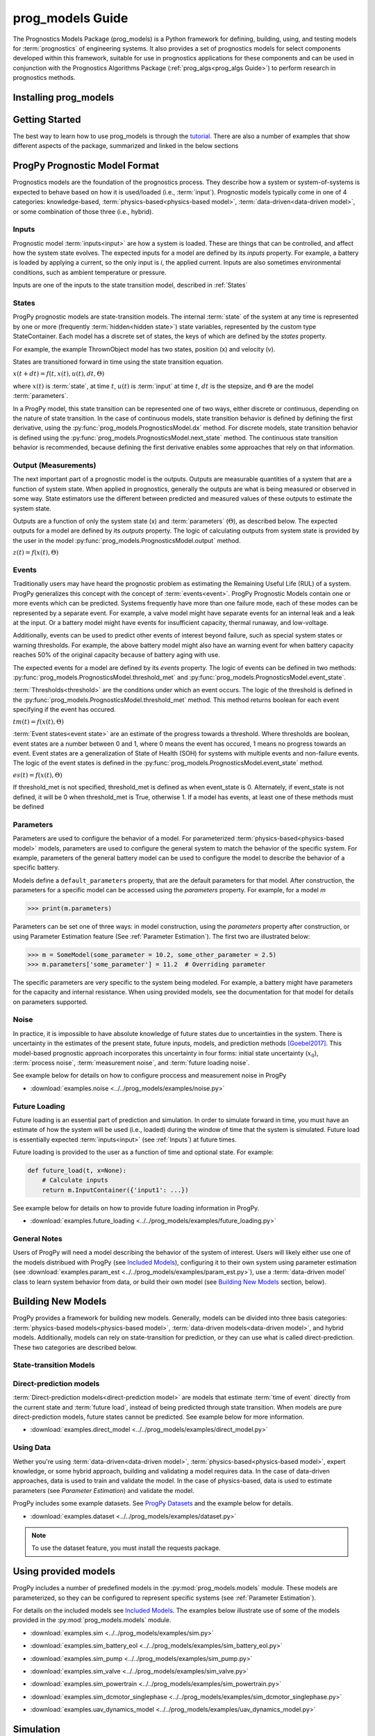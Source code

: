 prog_models Guide
===================================================

.. raw:: html

    <iframe src="https://ghbtns.com/github-btn.html?user=nasa&repo=prog_models&type=star&count=true&size=large" frameborder="0" scrolling="0" width="170" height="30" title="GitHub"></iframe>

The Prognostics Models Package (prog_models) is a Python framework for defining, building, using, and testing models for :term:`prognostics` of engineering systems. It also provides a set of prognostics models for select components developed within this framework, suitable for use in prognostics applications for these components and can be used in conjunction with the Prognostics Algorithms Package (:ref:`prog_algs<prog_algs Guide>`) to perform research in prognostics methods. 

Installing prog_models
-----------------------

.. tabs::

    .. tab:: Stable Version (Recommended)

        The latest stable release of prog_models is hosted on PyPi. For most users (unless you want to contribute to the development of prog_models), the version on PyPi will be adequate. To install from the command line, use the following command:

        .. code-block:: console

            $ pip install prog_models

    .. tab:: Pre-Release

        Users who would like to contribute to prog_models or would like to use pre-release features can do so using the `prog_models GitHub repo <https://github.com/nasa/prog_models>`__. This isn't recommended for most users as this version may be unstable. To do this, use the following commands:

        .. code-block:: console

            $ git clone https://github.com/nasa/prog_models
            $ cd prog_models
            $ git checkout dev 
            $ pip install -e .

Getting Started 
------------------

.. image:: https://mybinder.org/badge_logo.svg
 :target: https://mybinder.org/v2/gh/nasa/prog_models/master?labpath=tutorial.ipynb

The best way to learn how to use prog_models is through the `tutorial <https://mybinder.org/v2/gh/nasa/prog_models/master?labpath=tutorial.ipynb>`__. There are also a number of examples that show different aspects of the package, summarized and linked in the below sections

ProgPy Prognostic Model Format
----------------------------------

Prognostics models are the foundation of the prognostics process. They describe how a system or system-of-systems is expected to behave based on how it is used/loaded (i.e., :term:`input`). Prognostic models typically come in one of 4 categories: knowledge-based, :term:`physics-based<physics-based model>`, :term:`data-driven<data-driven model>`, or some combination of those three (i.e., hybrid).

Inputs
^^^^^^^^^^^^^^^^^^^^^^^^

Prognostic model :term:`inputs<input>` are how a system is loaded. These are things that can be controlled, and affect how the system state evolves. The expected inputs for a model are defined by its *inputs* property. For example, a battery is loaded by applying a current, so the only input is *i*, the applied current. Inputs are also sometimes environmental conditions, such as ambient temperature or pressure. 

Inputs are one of the inputs to the state transition model, described in :ref:`States`

States
^^^^^^^^^^^^^^^^^^^^

ProgPy prognostic models are state-transition models. The internal :term:`state` of the system at any time is represented by one or more (frequently :term:`hidden<hidden state>`) state variables, represented by the custom type StateContainer. Each model has a discrete set of states, the keys of which are defined by the *states* property.

For example, the example ThrownObject model has two states, position (x) and velocity (v).

States are transitioned forward in time using the state transition equation. 

.. raw:: html

    <div style="text-align: center;">
:math:`x(t+dt) = f(t, x(t), u(t), dt, \Theta)`

.. raw:: html

    </div>

where :math:`x(t)` is :term:`state`, at time :math:`t`, :math:`u(t)` is :term:`input` at time :math:`t`, :math:`dt` is the stepsize, and :math:`\Theta` are the model :term:`parameters`.

In a ProgPy model, this state transition can be represented one of two ways, either discrete or continuous, depending on the nature of state transition. In the case of continuous models, state transition behavior is defined by defining the first derivative, using the :py:func:`prog_models.PrognosticsModel.dx` method. For discrete models, state transition behavior is defined using the :py:func:`prog_models.PrognosticsModel.next_state` method. The continuous state transition behavior is recommended, because defining the first derivative enables some approaches that rely on that information.

.. image:: images/next_state.png

.. image:: images/dx.png


.. dropdown::  State transition equation example

    An example of a state transition equation for a thrown object is included below. In this example, a model is created to describe an object thrown directly into the air. It has two states: position (x) and velocity (v), and no inputs.

    .. code-block:: python

        >>> def dx(self, x, u):
        >>>    # Continuous form
        >>>    dxdt = x['v']
        >>>    dvdt = -9.81  # Acceleration due to gravity
        >>>    return self.StateContainer({'x': dxdt, 'v': dvdt})

    or, alternatively

    .. code-block:: python

        >>> def next_state(self, x, u, dt):
        >>>    # Discrete form
        >>>    new_x = x['x'] + x['v']*dt
        >>>    new_v = x['v'] -9.81*dt  # Acceleration due to gravity
        >>>    return self.StateContainer({'x': new_x, 'v': new_v})


Output (Measurements)
^^^^^^^^^^^^^^^^^^^^^^^^^

The next important part of a prognostic model is the outputs. Outputs are measurable quantities of a system that are a function of system state. When applied in prognostics, generally the outputs are what is being measured or observed in some way. State estimators use the different between predicted and measured values of these outputs to estimate the system state. 

Outputs are a function of only the system state (x) and :term:`parameters` (:math:`\Theta`), as described below. The expected outputs for a model are defined by its *outputs* property. The logic of calculating outputs from system state is provided by the user in the model :py:func:`prog_models.PrognosticsModel.output` method.

.. image:: images/output.png

.. raw:: html

    <div style="text-align: center;">
:math:`z(t) = f(x(t), \Theta)`

.. raw:: html
    
    </div>

.. dropdown::  Output equation example

    An example of a output equation for a thrown object is included below. In this example, a model is created to describe an object thrown directly into the air. It has two states: position (x) and velocity (v). In this case we're saying that the position of the object is directly measurable. 

    .. code-block:: python

        >>> def output(self, x):
        >>>     # Position is directly measurable
        >>>     position = x['x']
        >>>     return self.OutputContainer({'x': position})

Events 
^^^^^^^^^^^^^^^^^^^^^^^^^^

Traditionally users may have heard the prognostic problem as estimating the Remaining Useful Life (RUL) of a system. ProgPy generalizes this concept with the concept of :term:`events<event>`. ProgPy Prognostic Models contain one or more events which can be predicted. Systems frequently have more than one failure mode, each of these modes can be represented by a separate event. For example, a valve model might have separate events for an internal leak and a leak at the input. Or a battery model might have events for insufficient capacity, thermal runaway, and low-voltage. 

Additionally, events can be used to predict other events of interest beyond failure, such as special system states or warning thresholds. For example, the above battery model might also have an warning event for when battery capacity reaches 50% of the original capacity because of battery aging with use.

The expected events for a model are defined by its *events* property. The logic of events can be defined in two methods: :py:func:`prog_models.PrognosticsModel.threshold_met` and :py:func:`prog_models.PrognosticsModel.event_state`.

:term:`Thresholds<threshold>` are the conditions under which an event occurs. The logic of the threshold is defined in the :py:func:`prog_models.PrognosticsModel.threshold_met` method. This method returns boolean for each event specifying if the event has occured. 

.. image:: images/threshold_met.png


.. raw:: html

    <div style="text-align: center;">

:math:`tm(t) = f(x(t), \Theta)`

.. raw:: html
    
    </div>

:term:`Event states<event state>` are an estimate of the progress towards a threshold. Where thresholds are boolean, event states are a number between 0 and 1, where 0 means the event has occured, 1 means no progress towards an event. Event states are a generalization of State of Health (SOH) for systems with multiple events and non-failure events. The logic of the event states is defined in the :py:func:`prog_models.PrognosticsModel.event_state` method.

.. image:: images/event_state.png

.. raw:: html

    <div style="text-align: center;">

:math:`es(t) = f(x(t), \Theta)`

.. raw:: html
    
    </div>

If threshold_met is not specified, threshold_met is defined as when event_state is 0. Alternately, if event_state is not defined, it will be 0 when threshold_met is True, otherwise 1. If a model has events, at least one of these methods must be defined

.. dropdown:: Event Examples

    An example of a event_state and threshold_met equations for a thrown object is included below. In this example, a model is created to describe an object thrown directly into the air. It has two states: position (x) and velocity (v). The event_state and threshold_met equations for this example are included below

    .. code-block:: python

        >>> def event_state(self, x):
        >>>     # Falling event_state is 0 when velocity hits 0, 1 at maximum speed
        >>>     falling_es = np.maximum(x['v']/self.parameters['throwing_speed'], 0)
        >>>
        >>>     # Impact event_state is 0 when position hits 0, 
        >>>     # 1 when at maximum height or when velocity is positive (going up)
        >>>     if x['v'] > 0:
        >>>         # Event state is 1 until falling starts
        >>>         x_max = 1
        >>>     else:
        >>>         # Use speed and position to estimate maximum height
        >>>         x_max = x['x'] + np.square(x['v'])/(-self.parameters['g']*2) 
        >>>     impact_es = np.maximum(x['x']/x_max,0)
        >>>     return {'falling': falling_es, 'impact': impact_es}
    
    .. code-block:: python

        >>> def threshold_met(self, x):
        >>>     return {
        >>>         'falling': x['v'] < 0,
        >>>         'impact': x['x'] <= 0
        >>>     }


Parameters
^^^^^^^^^^^^^^^

Parameters are used to configure the behavior of a model. For parameterized :term:`physics-based<physics-based model>` models, parameters are used to configure the general system to match the behavior of the specific system. For example, parameters of the general battery model can be used to configure the model to describe the behavior of a specific battery.

Models define a ``default_parameters`` property, that are the default parameters for that model. After construction, the parameters for a specific model can be accessed using the *parameters* property. For example, for a model `m`

.. code-block:: python

    >>> print(m.parameters)

Parameters can be set one of three ways: in model construction, using the *parameters* property after construction, or using Parameter Estimation feature (See :ref:`Parameter Estimation`). The first two are illustrated below:

.. code-block:: python

    >>> m = SomeModel(some_parameter = 10.2, some_other_parameter = 2.5)
    >>> m.parameters['some_parameter'] = 11.2  # Overriding parameter

The specific parameters are very specific to the system being modeled. For example, a battery might have parameters for the capacity and internal resistance. When using provided models, see the documentation for that model for details on parameters supported.

.. dropdown:: Derived parameters

    Sometimes users would like to specify parameters as a function of other parameters. This feature is called "derived parameters". See example below for more details on this feature. 

    * :download:`examples.derived_params <../../prog_models/examples/derived_params.py>`
                .. automodule:: derived_params

Noise
^^^^^^^^^^^

In practice, it is impossible to have absolute knowledge of future states due to uncertainties in the system. There is uncertainty in the estimates of the present state, future inputs, models, and prediction methods [Goebel2017]_. This model-based prognostic approach incorporates this uncertainty in four forms: initial state uncertainty (:math:`x_0`), :term:`process noise`, :term:`measurement noise`, and :term:`future loading noise`.

.. dropdown:: Process Noise

    Process noise is used to represent uncertainty in the state transition process (e.g., uncertainty in the quality of your model or your model configuration :term:`parameters`).

    Process noise is applied in the state transition method (See :ref:`States`). 

.. dropdown:: Measurement Noise

    Measurement noise is used to represent uncertainty in your measurements. This can represent such things as uncertainty in the logic of the model's output method or sensor noise. 

    Measurement noise is applied in the output method (See :ref:`Output (Measurements)`).

.. dropdown:: Future Loading Noise

    Future loading noise is used to represent uncertainty in knowledge of how the system will be loaded in the future (See :ref:`Future Loading`). Future loading noise is applied by the user in their provided future loading method by adding random noise to the estimated future load.

See example below for details on how to configure proccess and measurement noise in ProgPy

* :download:`examples.noise <../../prog_models/examples/noise.py>`
    .. automodule:: noise

Future Loading
^^^^^^^^^^^^^^^^^^

Future loading is an essential part of prediction and simulation. In order to simulate forward in time, you must have an estimate of how the system will be used (i.e., loaded) during the window of time that the system is simulated. Future load is essentially expected :term:`inputs<input>` (see :ref:`Inputs`) at future times.

Future loading is provided to the user as a function of time and optional state. For example:

.. code-block:: python

    def future_load(t, x=None):
        # Calculate inputs 
        return m.InputContainer({'input1': ...})

See example below for details on how to provide future loading information in ProgPy. 

* :download:`examples.future_loading <../../prog_models/examples/future_loading.py>`
    .. automodule:: future_loading

General Notes
^^^^^^^^^^^^^^^^

Users of ProgPy will need a model describing the behavior of the system of interest. Users will likely either use one of the models distribued with ProgPy (see `Included Models <https://nasa.github.io/progpy/api_ref/prog_models/IncludedModels.html>`__), configuring it to their own system using parameter estimation (see :download:`examples.param_est <../../prog_models/examples/param_est.py>`), use a :term:`data-driven model` class to learn system behavior from data, or build their own model (see `Building New Models`_ section, below). 

Building New Models
----------------------

ProgPy provides a framework for building new models. Generally, models can be divided into three basis categories: :term:`physics-based models<physics-based model>`, :term:`data-driven models<data-driven model>`, and hybrid models. Additionally, models can rely on state-transition for prediction, or they can use what is called direct-prediction. These two categories are described below.

State-transition Models
^^^^^^^^^^^^^^^^^^^^^^^^^^^

.. tabs::

    .. tab:: physics-based

        New :term:`physics-based models<physics-based model>` are constructed by subclassing :py:class:`prog_models.PrognosticsModel` as illustrated in the first example. To generate a new model, create a new class for your model that inherits from this class. Alternatively, you can copy the template :download:`prog_model_template.ProgModelTemplate <../../prog_models/prog_model_template.py>`, replacing the methods with logic defining your specific model. The analysis and simulation tools defined in :class:`prog_models.PrognosticsModel` will then work with your new model. 

        For simple linear models, users can choose to subclass the simpler :py:class:`prog_models.LinearModel` class, as illustrated in the second example. Some methods and algorithms only function on linear models.

        * :download:`examples.new_model <../../prog_models/examples/new_model.py>`
            .. automodule:: new_model

        * :download:`examples.linear_model <../../prog_models/examples/linear_model.py>`
            .. automodule:: linear_model

        .. dropdown:: Advanced features in model building

            * :download:`examples.derived_params <../../prog_models/examples/derived_params.py>`
                .. automodule:: derived_params

            * :download:`examples.state_limits <../../prog_models/examples/state_limits.py>`
                .. automodule:: state_limits

            * :download:`examples.events <../../prog_models/examples/events.py>`
                .. automodule:: events

    .. tab:: data-driven

        New :term:`data-driven models<data-driven model>`, such as those using neural networks, are created by subclassing the :py:class:`prog_models.data_models.DataModel` class, overriding the ``from_data`` method.
        
        The :py:func:`prog_models.data_models.DataModel.from_data` and :py:func:`prog_models.data_models.DataModel.from_model` methods are used to construct new models from data or an existing model (i.e., :term:`surrogate`), respectively. The use of these is demonstrated in the following examples.

        * :download:`examples.lstm_model <../../prog_models/examples/lstm_model.py>`
            .. automodule:: lstm_model
        
        * :download:`examples.full_lstm_model <../../prog_models/examples/full_lstm_model.py>`
            .. automodule:: full_lstm_model

        * :download:`examples.pce <../../prog_models/examples/pce.py>`
            .. automodule:: pce
        
        * :download:`examples.generate_surrogate <../../prog_models/examples/generate_surrogate.py>`
            .. automodule:: generate_surrogate

        .. dropdown:: Advanced features in data models

            * :download:`examples.custom_model <../../prog_models/examples/custom_model.py>`
                .. automodule:: custom_model

Direct-prediction models
^^^^^^^^^^^^^^^^^^^^^^^^^^^

:term:`Direct-prediction models<direct-prediction model>` are models that estimate :term:`time of event` directly from the current state and :term:`future load`, instead of being predicted through state transition. When models are pure direct-prediction models, future states cannot be predicted. See example below for more information.

* :download:`examples.direct_model <../../prog_models/examples/direct_model.py>`
    .. automodule:: direct_model

Using Data
^^^^^^^^^^^^^^^^^^^^^^^^^^^

Wether you're using :term:`data-driven<data-driven model>`, :term:`physics-based<physics-based model>`, expert knowledge, or some hybrid approach, building and validating a model requires data. In the case of data-driven approaches, data is used to train and validate the model. In the case of physics-based, data is used to estimate parameters (see `Parameter Estimation`) and validate the model.

ProgPy includes some example datasets. See `ProgPy Datasets <https://nasa.github.io/progpy/api_ref/prog_models/DataSets.html>`_ and the example below for details. 

* :download:`examples.dataset <../../prog_models/examples/dataset.py>`
    .. automodule:: dataset

.. note:: To use the dataset feature, you must install the requests package.

Using provided models
----------------------------

ProgPy includes a number of predefined models in the :py:mod:`prog_models.models` module. These models are parameterized, so they can be configured to represent specific systems (see :ref:`Parameter Estimation`). 

For details on the included models see `Included Models <https://nasa.github.io/progpy/api_ref/prog_models/IncludedModels.html>`__. The examples below illustrate use of some of the models provided in the :py:mod:`prog_models.models` module.

* :download:`examples.sim <../../prog_models/examples/sim.py>`
    .. automodule:: sim

* :download:`examples.sim_battery_eol <../../prog_models/examples/sim_battery_eol.py>`
    .. automodule:: sim_battery_eol

* :download:`examples.sim_pump <../../prog_models/examples/sim_pump.py>`
    .. automodule:: sim_pump

* :download:`examples.sim_valve <../../prog_models/examples/sim_valve.py>`
    .. automodule:: sim_valve

* :download:`examples.sim_powertrain <../../prog_models/examples/sim_powertrain.py>`
    .. automodule:: sim_powertrain
        
* :download:`examples.sim_dcmotor_singlephase <../../prog_models/examples/sim_dcmotor_singlephase.py>`
    .. automodule:: sim_dcmotor_singlephase

* :download:`examples.uav_dynamics_model <../../prog_models/examples/uav_dynamics_model.py>`
    .. automodule:: uav_dynamics_model

Simulation
----------------------------

One of the most basic of functions using a model is simulation. Simulation is the process of predicting the evolution of system :term:`state` with time, given a specific :term:`future load` profile. Unlike full prognostics, simulation does not include uncertainty in the state and other product (e.g., :term:`output`) representation. For a prognostics model, simulation is done using the :py:meth:`prog_models.PrognosticsModel.simulate_to` and :py:meth:`prog_models.PrognosticsModel.simulate_to_threshold` methods.

.. role:: pythoncode(code)
   :language: python

.. dropdown:: Saving results

    :py:meth:`prog_models.PrognosticsModel.simulate_to` and :py:meth:`prog_models.PrognosticsModel.simulate_to_threshold` return the inputs, states, outputs, and event states at various points in the simulation. Returning these values for every timestep would require a lot of memory, and is not necessary for most use cases, so ProgPy provides an ability for users to specify what data to save. 

    There are two formats to specify what data to save: the ``save_freq`` and ``save_pts`` arguments, described below

    .. list-table:: 
        :header-rows: 1

        * - Argument
          - Description
          - Example
        * - ``save_freq``
          - The frequency at which data is saved
          - :pythoncode:`m.simulate_to_threshold(..., save_freq=10)`
        * - ``save_pts``
          - Specific times at which data is saved
          - :pythoncode:`m.simulate_to_threshold(..., save_pts=[15, 25, 33])`

    
    .. admonition:: Note
        :class: tip

        Data will always be saved at the next time after the save_pt or save_freq. As a result the data may not correspond to the exact time specified. Use automatic step sizes to save at the exact time.

.. dropdown:: Step size

    Step size is the size of the step taken in integration. It is specified by the ``dt`` argument. It is an important consideration when simulating. Too large of a step size could result in wildly incorrect results, and two small of a step size can be computationally expensive. Step size can be provided in a few different ways, described below:

    * *Static Step Size*: Provide a single number. Simulation will move forward at this rate. Example, :pythoncode:`m.simulate_to_threshold(..., dt=0.1)`
    * *Automatic Dynamic Step Size*: Step size is adjusted automatically to hit each save_pt and save_freq exactly. Example, :pythoncode:`m.simulate_to_threshold(..., dt='auto')`
    * *Bounded Automatic Dynamic Step Size*: Step size is adjusted automatically to hit each save_pt and save_freq exactly, with a maximum step size. Example, :pythoncode:`m.simulate_to_threshold(..., dt=('auto', 0.5))`
    * *Functional Dynamic Step Size*: Step size is provided as a function of time and state. This is the most flexible approach. Example, :pythoncode:`m.simulate_to_threshold(..., dt= lambda t, x : max(0.75 - t*0.01, 0.25))`

    For more details on dynamic step sizes, see the following example:

    * :download:`examples.dynamic_step_size <../../prog_models/examples/dynamic_step_size.py>`
        .. automodule:: dynamic_step_size

.. dropdown:: Integration Methods

    Simulation is essentially the process of integrating the model forward with time. By default, simple euler integration is used to propogate the model forward. Advanced users can change the numerical integration method to affect the simulation quality and runtime. This is done using the ``integration_method`` argument in :py:meth:`prog_models.PrognosticsModel.simulate_to_threshold` and :py:meth:`prog_models.PrognosticsModel.simulate_to`.

    For example, users can use the commonly-used Runge Kutta 4 numerical integration method using the following method call for model m:

    .. code-block:: python

        >>> m.simulate_to_threshold(future_loading, integration_method = 'rk4')

.. dropdown:: Eval Points

    Sometimes users would like to ensure that simulation hits a specific point exactly, regardless of the step size (``dt``). This can be done using the ``eval_pts`` argument in :py:meth:`prog_models.PrognosticsModel.simulate_to_threshold` and :py:meth:`prog_models.PrognosticsModel.simulate_to`. This argument takes a list of times at which simulation should include. For example, for simulation to evaluate at 10 and 20 seconds, use the following method call for model m:

    .. code-block:: python

        >>> m.simulate_to_threshold(future_loading, eval_pts = [10, 20])

    This feature is especially important for use cases where loading changes dramatically at a specific time. For example, if loading is 10 for the first 5 seconds and 20 afterwards, and you have a  ``dt`` of 4 seconds, here's loading simulation would see:

        * 0-4 seconds: 10
        * 4-8 seconds: 10
        * 8-12 seconds: 20

    That means the load of 10 was applied 3 seconds longer than it was supposed to. Adding a eval point of 5 would apply this load:

        * 0-4 seconds: 10
        * 4-5 seconds: 10
        * 5-9 seconds: 20

    Now loading is applied correctly.

Use of simulation is described further in the following examples:

* :download:`examples.sim <../../prog_models/examples/sim.py>`
    .. automodule:: sim

* :download:`examples.noise <../../prog_models/examples/noise.py>`
    .. automodule:: noise

* :download:`examples.future_loading <../../prog_models/examples/future_loading.py>`
    .. automodule:: future_loading

Parameter Estimation
----------------------------

Parameter estimation is an important step in prognostics. Parameter estimation is used to tune a general model to match the behavior of a specific system. For example, parameters of the general battery model can be used to configure the model to describe the behavior of a specific battery.

Sometimes model parameters are directly measurable (e.g., dimensions of blades on rotor). For these parameters, estimating them is a simple act of direct measurement. For parameters that cannot be directly measured, they're typically estimated using observed data. 

Generally, parameter estimation is done by tuning the parameters of the model so that simulation best matches the behavior observed in some available data. In ProgPy, this is done using the :py:meth:`prog_models.PrognosticsModel.estimate_params` method. This method takes :term:`input` and :term:`output` data from one or more runs, and uses scipy.optimize.minimize function to estimate the parameters of the model.

.. code-block:: python
    
    >>> params_to_estimate = ['param1', 'param2']
    >>> m.estimate_params([run1_data, run2_data], params_to_estimate, dt=0.01)

See the example below for more details

* :download:`examples.param_est <../../prog_models/examples/param_est.py>`
    .. automodule:: param_est

.. admonition:: Note
    :class: tip

    Parameters are changes in-place, so the model on which estimate_params is called, is now tuned to match the data

Visualizing Results
----------------------------

Results of a simulation can be visualized using the plot method. For example:

.. code-block:: python

    >>> results = m.simulate_to_threshold(...)
    >>> results.outputs.plot()
    >>> results.states.plot()

See :py:meth:`prog_models.sim_result.SimResult.plot` for more details on plotting capabilities

Combination Models
----------------------------

There are two methods in prog_models through which multiple models can be combined and used together: composite models and ensemble models, described below.

.. tabs::

    .. tab:: Composite models

        Composite models are used to represent the behavior of a system of interconnected systems. Each system is represented by its own model. These models are combined into a single composite model which behaves as a single model. When definiting the composite model the user provides a discription of any connections between the state or output of one model and the input of another. For example, 

        .. code-block:: python

            >>> m = CompositeModel(
            >>>     models = [model1, model2],
            >>>     connections = [
            >>>         ('model1.state1', 'model2.input1'),
            >>>         ('model2.state2', 'model1.input2')
            >>>     ]
            >>> )

        For more information, see the example below:

        * :download:`examples.composite_model <../../prog_models/examples/composite_model.py>`
    
    .. tab:: Ensemble models

        Unlike composite models which model a system of systems, ensemble models are used when to combine the logic of multiple models which describe the same system. This is used when there are multiple models representing different system behaviors or conditions. The results of each model are aggregated in a way that can be defined by the user. For example,

        .. code-block:: python

            >>> m = EnsembleModel(
            >>>     models = [model1, model2],
            >>>     aggregator = np.mean
            >>> )

        For more information, see the example below:

        * :download:`examples.ensemble <../../prog_models/examples/ensemble.py>`

Other Examples
----------------------------

* :download:`examples.benchmarking <../../prog_models/examples/benchmarking.py>`
    .. automodule:: benchmarking

* :download:`examples.sensitivity <../../prog_models/examples/sensitivity.py>`
    .. automodule:: sensitivity

* :download:`examples.serialization <../../prog_models/examples/serialization.py>`
    .. automodule:: serialization

Tips
----
* If you're only doing diagnostics without prognostics- just define a next_state equation with no change of :term:`state` and don't perform prediction. The :term:`state estimator` can still be used to estimate if any of the :term:`events<event>` have occured.
* Sudden :term:`event's<event>` use a binary :term:`event state` (1=healthy, 0=failed).
* You can predict as many :term:`events<event>` as you would like, sometimes one :term:`event` must happen before another, in this case the :term:`event` occurance for event 1 can be a part of the equation for event 2 ('event 2': event_1 and [OTHER LOGIC]).

References
----------------------------

.. [Goebel2017] Kai Goebel, Matthew John Daigle, Abhinav Saxena, Indranil Roychoudhury, Shankar Sankararaman, and José R Celaya. Prognostics: The science of making predictions. 2017

.. [Celaya2012] J Celaya, A Saxena, and K Goebel. Uncertainty representation and interpretation in model-based prognostics algorithms based on Kalman filter estimation. Annual Conference of the Prognostics and Health Management Society, 2012.

.. [Sankararaman2011] S Sankararaman, Y Ling, C Shantz, and S Mahadevan. Uncertainty quantification in fatigue crack growth prognosis. International Journal of Prognostics and Health Management, vol. 2, no. 1, 2011.
